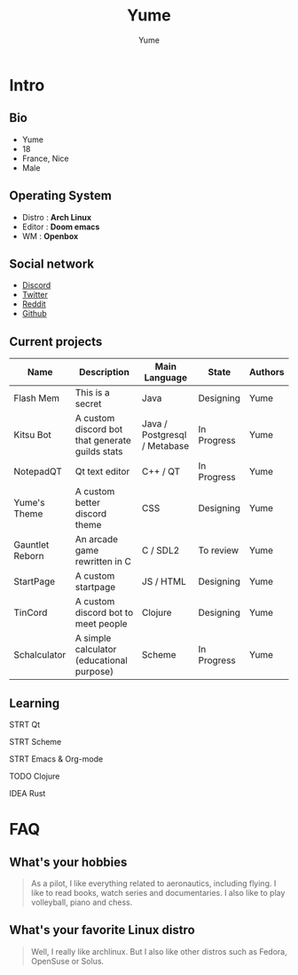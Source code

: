#+title: Yume
#+author: Yume


* Intro
** Bio
- Yume
- 18
- France, Nice
- Male

** Operating System
- Distro : *Arch Linux*
- Editor : *Doom emacs*
- WM : *Openbox*

** Social network
- [[https://discordapp.com/users/282233191916634113/][Discord]]
- [[https://twitter.com/Yume_Network/][Twitter]]
- [[https://www.reddit.com/user/typicalyume/][Reddit]]
- [[https://github.com/yumenetwork][Github]]

** Current projects

| Name            | Description                                     | Main Language                | State       | Authors |
|-----------------+-------------------------------------------------+------------------------------+-------------+---------|
| Flash Mem       | This is a secret                                | Java                         | Designing   | Yume    |
| Kitsu Bot       | A custom discord bot that generate guilds stats | Java / Postgresql / Metabase | In Progress | Yume    |
| NotepadQT       | Qt text editor                                  | C++ / QT                     | In Progress | Yume    |
| Yume's Theme    | A custom better discord theme                   | CSS                          | Designing   | Yume    |
| Gauntlet Reborn | An arcade game rewritten in C                   | C / SDL2                     | To review   | Yume    |
| StartPage       | A custom startpage                              | JS / HTML                    | Designing   | Yume    |
| TinCord         | A custom discord bot to meet people             | Clojure                      | Designing   | Yume    |
| Schalculator    | A simple calculator (educational purpose)       | Scheme                       | In Progress | Yume    |

** Learning

**** STRT Qt
**** STRT Scheme
**** STRT Emacs & Org-mode
**** TODO Clojure
**** IDEA Rust

* FAQ

** What's your hobbies

#+BEGIN_QUOTE
As a pilot, I like everything related to aeronautics, including flying. I like to read books, watch series and documentaries. I also like to play volleyball, piano and chess.
#+END_QUOTE

** What's your favorite Linux distro

#+BEGIN_QUOTE
Well, I really like archlinux. But I also like other distros such as Fedora, OpenSuse or Solus.
#+END_QUOTE
